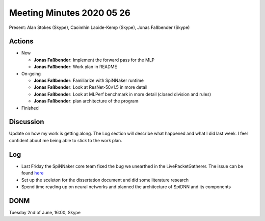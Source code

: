 Meeting Minutes 2020 05 26
==========================

Present: Alan Stokes (Skype), Caoimhín Laoide-Kemp (Skype),
Jonas Faßbender (Skype)


Actions
-------

* New

  - **Jonas Faßbender:** Implement the forward pass for the MLP

  - **Jonas Faßbender:** Work plan in README

* On-going

  - **Jonas Faßbender:** Familiarize with SpiNNaker runtime

  - **Jonas Faßbender:** Look at ResNet-50v1.5 in more detail

  - **Jonas Faßbender:** Look at MLPerf benchmark in more detail
    (closed division and rules)

  - **Jonas Faßbender:** plan architecture of the program

* Finished


Discussion
----------

Update on how my work is getting along. The Log section will describe
what happened and what I did last week.
I feel confident about me being able to stick to the work plan.


Log
---

* Last Friday the SpiNNaker core team fixed the bug we unearthed in the
  LivePacketGatherer. The issue can be found
  `here <https://github.com/SpiNNakerManchester/SpiNNFrontEndCommon/issues/593>`_

* Set up the sceleton for the dissertation document and did some
  literature research

* Spend time reading up on neural networks and planned the architecture
  of SpiDNN and its components


DONM
----

Tuesday 2nd of June, 16:00, Skype
